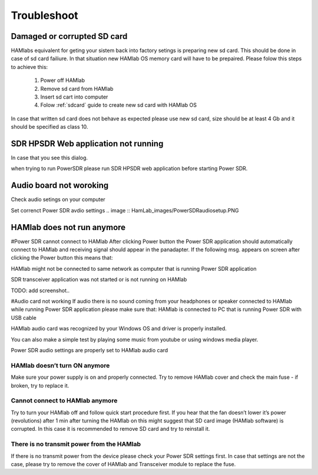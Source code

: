 Troubleshoot
$$$$$$$$$$$$

Damaged or corrupted SD card
----------------------------

HAMlabs equivalent for geting your sistem back into factory setings is preparing new sd card. This should be done in case of sd card failiure. In that situation new HAMlab OS memory card will have to be prepaired.
Please folow this steps to achieve this:

 1) Power off HAMlab
 2) Remove sd card from HAMlab
 3) Insert sd cart into computer
 4) Folow :ref:`sdcard` guide to create new sd card with HAMlab OS
 
In case that written sd card does not behave as expected please use new sd card, size should be at least 4 Gb and it should be specified as class 10.


SDR HPSDR Web application not running
-------------------------------------

In case that you see this dialog.

.. image :: HamLab_images/SDRapplicationnotrunningonHAMlaborcnnectionproblems.PNG

when trying to run PowerSDR please run SDR HPSDR web application before starting Power SDR.


Audio board not woroking
------------------------

Check audio setings on your computer

.. image :: HamLab_images/Volume.PNG

Set correnct Power SDR avdio settings
.. image :: HamLab_images/PowerSDRaudiosetup.PNG


.. .. image :: HamLab_images/opencontrolpanel.PNG
.. .. image :: HamLab_images/hardwareandsound.PNG


HAMlab does not run anymore
---------------------------

#Power SDR cannot connect to HAMlab
After clicking Power button the Power SDR application should automatically connect to HAMlab and receiving signal should appear in the panadapter. 
If the following msg. appears on screen after clicking the Power button this means that:

HAMlab might not be connected to same network as computer that is running Power SDR application

SDR transceiver application was not started or is not running on HAMlab

TODO: add screenshot..

#Audio card not working 
If audio there is no sound coming from your headphones or speaker connected to HAMlab while running Power SDR application please make sure that: 
HAMlab is connected to PC that is running Power SDR with USB cable

HAMlab audio card was recognized by your Windows OS and driver is properly installed. 

You can also make a simple test by playing some music from youtube or using windows media player.

Power SDR audio settings are properly set to HAMlab audio card



HAMlab doesn’t turn ON anymore
++++++++++++++++++++++++++++++

Make sure your power supply is on and properly connected.
Try to remove HAMlab cover and check the main fuse - if broken, try to replace it.

Cannot connect to HAMlab anymore
++++++++++++++++++++++++++++++++

Try to turn your HAMlab off and follow quick start procedure first.
If you hear that the fan doesn’t lower it’s power (revolutions) after 1 min after turning the HAMlab on this might suggest that SD card image (HAMlab software) is corrupted. 
In this case it is recommended to remove SD card and try to reinstall it. 

There is no transmit power from the HAMlab
++++++++++++++++++++++++++++++++++++++++++

If there is no transmit power from the device please check your Power SDR settings first.
In case that settings are not the case, please try to remove the cover of HAMlab and Transceiver module to replace the fuse.
